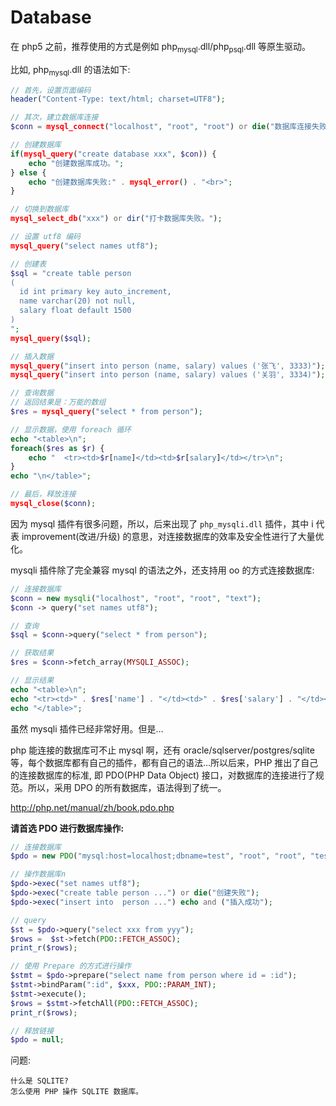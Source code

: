 * Database
在 php5 之前，推荐使用的方式是例如 php_mysql.dll/php_psql.dll 等原生驱动。

比如, php_mysql.dll 的语法如下:
#+BEGIN_SRC php
  // 首先，设置页面编码
  header("Content-Type: text/html; charset=UTF8");

  // 其次，建立数据库连接
  $conn = mysql_connect("localhost", "root", "root") or die("数据库连接失败");

  // 创建数据库
  if(mysql_query("create database xxx", $con)) {
      echo "创建数据库成功。";
  } else {
      echo "创建数据库失败:" . mysql_error() . "<br>";
  }

  // 切换到数据库
  mysql_select_db("xxx") or dir("打卡数据库失败。");

  // 设置 utf8 编码
  mysql_query("select names utf8");

  // 创建表
  $sql = "create table person
  (
    id int primary key auto_increment,
    name varchar(20) not null,
    salary float default 1500
  )
  ";
  mysql_query($sql);

  // 插入数据
  mysql_query("insert into person (name, salary) values ('张飞', 3333)");
  mysql_query("insert into person (name, salary) values ('关羽', 3334)");

  // 查询数据
  // 返回结果是：万能的数组
  $res = mysql_query("select * from person");

  // 显示数据，使用 foreach 循环
  echo "<table>\n";
  foreach($res as $r) {
      echo "  <tr><td>$r[name]</td><td>$r[salary]</td></tr>\n";
  }
  echo "\n</table>";

  // 最后，释放连接
  mysql_close($conn);
#+END_SRC

因为 mysql 插件有很多问题，所以，后来出现了 =php_mysqli.dll= 插件，其中 i 代表 improvement(改进/升级) 的意思，对连接数据库的效率及安全性进行了大量优化。

mysqli 插件除了完全兼容 mysql 的语法之外，还支持用 oo 的方式连接数据库:
#+BEGIN_SRC php
  // 连接数据库
  $conn = new mysqli("localhost", "root", "root", "text");
  $conn -> query("set names utf8");

  // 查询
  $sql = $conn->query("select * from person");

  // 获取结果
  $res = $conn->fetch_array(MYSQLI_ASSOC);

  // 显示结果
  echo "<table>\n";
  echo "<tr><td>" . $res['name'] . "</td><td>" . $res['salary'] . "</td></tr><br>";
  echo "</table>";
#+END_SRC

虽然 mysqli 插件已经非常好用。但是...

php 能连接的数据库可不止 mysql 啊，还有 oracle/sqlserver/postgres/sqlite 等，每个数据库都有自己的插件，都有自己的语法...所以后来，PHP 推出了自己的连接数据库的标准, 即 PDO(PHP Data Object) 接口，对数据库的连接进行了规范。所以，采用 DPO 的所有数据库，语法得到了统一。

http://php.net/manual/zh/book.pdo.php

*请首选 PDO 进行数据库操作:*
#+BEGIN_SRC php
  // 连接数据库
  $pdo = new PDO("mysql:host=localhost;dbname=test", "root", "root", "test");

  // 操作数据库n
  $pdo->exec("set names utf8");
  $pdo->exec("create table person ...") or die("创建失败");
  $pdo->exec("insert into  person ...") echo and ("插入成功");

  // query
  $st = $pdo->query("select xxx from yyy");
  $rows =  $st->fetch(PDO::FETCH_ASSOC);
  print_r($rows);

  // 使用 Prepare 的方式进行操作
  $stmt = $pdo->prepare("select name from person where id = :id");
  $stmt->bindParam(":id", $xxx, PDO::PARAM_INT);
  $stmt->execute();
  $rows = $stmt->fetchAll(PDO::FETCH_ASSOC);
  print_r($rows);

  // 释放链接
  $pdo = null;
#+END_SRC


问题:
: 什么是 SQLITE?
: 怎么使用 PHP 操作 SQLITE 数据库。